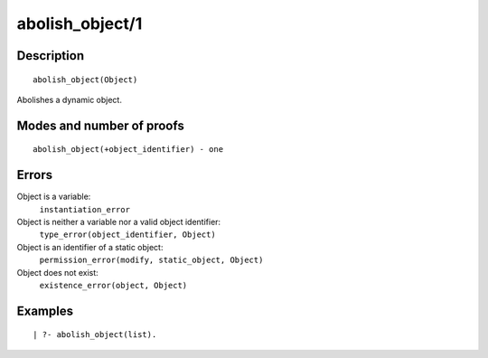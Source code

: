 ..
   This file is part of Logtalk <https://logtalk.org/>  
   Copyright 1998-2018 Paulo Moura <pmoura@logtalk.org>

   Licensed under the Apache License, Version 2.0 (the "License");
   you may not use this file except in compliance with the License.
   You may obtain a copy of the License at

       http://www.apache.org/licenses/LICENSE-2.0

   Unless required by applicable law or agreed to in writing, software
   distributed under the License is distributed on an "AS IS" BASIS,
   WITHOUT WARRANTIES OR CONDITIONS OF ANY KIND, either express or implied.
   See the License for the specific language governing permissions and
   limitations under the License.


.. index:: abolish_object/1
.. _predicates_abolish_object_1:

abolish_object/1
================

Description
-----------

::

   abolish_object(Object)

Abolishes a dynamic object.

Modes and number of proofs
--------------------------

::

   abolish_object(+object_identifier) - one

Errors
------

Object is a variable:
   ``instantiation_error``
Object is neither a variable nor a valid object identifier:
   ``type_error(object_identifier, Object)``
Object is an identifier of a static object:
   ``permission_error(modify, static_object, Object)``
Object does not exist:
   ``existence_error(object, Object)``

Examples
--------

::

   | ?- abolish_object(list).

.. seealso::

   :ref:`predicates_create_object_4`,
   :ref:`predicates_current_object_1`,
   :ref:`predicates_object_property_2`,
   :ref:`predicates_extends_object_2_3`,
   :ref:`predicates_instantiates_class_2_3`,
   :ref:`predicates_specializes_class_2_3`,
   :ref:`predicates_complements_object_2`
